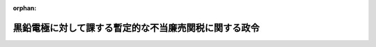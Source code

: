 .. _507CO0000000095_20250329_000000000000000:

:orphan:

======================================================
黒鉛電極に対して課する暫定的な不当廉売関税に関する政令
======================================================

.. raw:: html
    
    
    <main id="contentsLaw" class="active">
    <div id="innerDocument" class="active">
    
    
    
    
    <div style="margin-bottom: 12px;">
    <div id="lawTitleNo" style="font-size: 1.067rem; font-weight: bold;" class="_shokanBoxParent">令和七年政令第九十五号<div class="_shokanBox"></div>
    <div class="_inyoBox" id="_inyo_"></div>
    </div>
    <div id="lawTitle" style="margin-left: 3rem; font-size: 1.5rem; font-weight: bold; line-height: 1.25em;" class="_shokanBoxParent">
    <span data-xpath="">黒鉛電極に対して課する暫定的な不当廉売関税に関する政令</span><div class="_shokanBox" id="_shokan_"><div class="_shokanBtnIcons"></div></div>
    <div class="_inyoBox" id="_inyo_"></div>
    </div>
    </div><section id="EnactStatement" class="active EnactStatement"><div class="_div_EnactStatement _shokanBoxParent" style="text-indent: 1em;">
    <span data-xpath="">内閣は、関税定率法（明治四十三年法律第五十四号）第八条第九項及び第三十七項の規定に基づき、この政令を制定する。</span><div class="_shokanBox" id="_shokan_"><div class="_shokanBtnIcons"></div></div>
    <div class="_inyoBox" id="_inyo_"></div>
    </div></section><section id="MainProvision" class="active MainProvision"><section id="" class="active Article"><div style="margin-left: 1em; font-weight: bold;" class="_div_ArticleCaption _shokanBoxParent">
    <span data-xpath="">（課税物件）</span><div class="_shokanBox" id="_shokan_"><div class="_shokanBtnIcons"></div></div>
    <div class="_inyoBox" id="_inyo_"></div>
    </div>
    <div style="margin-left: 1em; text-indent: -1em;" id="" class="_div_ArticleTitle _shokanBoxParent">
    <span style="font-weight: bold;">第一条</span>　<span data-xpath="">第一号に掲げる貨物であって、第二号に掲げる国を原産地とするもののうち、第三号に掲げる期間内に輸入されるもの（以下「特定貨物」という。）には、関税定率法（以下「法」という。）第八条第九項の規定により、同項第一号に規定する暫定的な関税（以下「暫定不当廉売関税」という。）を課する。</span><div class="_shokanBox" id="_shokan_"><div class="_shokanBtnIcons"></div></div>
    <div class="_inyoBox" id="_inyo_"></div>
    </div>
    <div id="" style="margin-left: 2em; text-indent: -1em;" class="_div_ItemSentence _shokanBoxParent">
    <span style="font-weight: bold;">一</span>　<span data-xpath="">法の別表第八五四五・一一号に掲げる物品のうち丸形のもの（黒鉛化の工程を経て製造したものでない旨が経済産業省令で定めるところにより経済産業大臣の発給する証明書により証明され、かつ、当該証明書が財務省令で定めるところにより税関長に提出されたものを除く。第三条第一項において「黒鉛電極」という。）</span><div class="_shokanBox" id="_shokan_"><div class="_shokanBtnIcons"></div></div>
    <div class="_inyoBox" id="_inyo_"></div>
    </div>
    <div id="" style="margin-left: 2em; text-indent: -1em;" class="_div_ItemSentence _shokanBoxParent">
    <span style="font-weight: bold;">二</span>　<span data-xpath="">中華人民共和国（香港地域及びマカオ地域を除く。）</span><div class="_shokanBox" id="_shokan_"><div class="_shokanBtnIcons"></div></div>
    <div class="_inyoBox" id="_inyo_"></div>
    </div>
    <div id="" style="margin-left: 2em; text-indent: -1em;" class="_div_ItemSentence _shokanBoxParent">
    <span style="font-weight: bold;">三</span>　<span data-xpath="">この政令の施行の日から令和七年七月二十八日までの期間</span><div class="_shokanBox" id="_shokan_"><div class="_shokanBtnIcons"></div></div>
    <div class="_inyoBox" id="_inyo_"></div>
    </div>
    <div style="margin-left: 1em; text-indent: -1em;" class="_div_ParagraphSentence _shokanBoxParent">
    <span style="font-weight: bold;">２</span>　<span data-xpath="">この政令における原産地については、関税法施行令（昭和二十九年政令第百五十号）第四条の二第四項に定めるところによる。</span><div class="_shokanBox" id="_shokan_"><div class="_shokanBtnIcons"></div></div>
    <div class="_inyoBox" id="_inyo_"></div>
    </div></section><section id="" class="active Article"><div style="margin-left: 1em; font-weight: bold;" class="_div_ArticleCaption _shokanBoxParent">
    <span data-xpath="">（税率）</span><div class="_shokanBox" id="_shokan_"><div class="_shokanBtnIcons"></div></div>
    <div class="_inyoBox" id="_inyo_"></div>
    </div>
    <div style="margin-left: 1em; text-indent: -1em;" id="" class="_div_ArticleTitle _shokanBoxParent">
    <span style="font-weight: bold;">第二条</span>　<span data-xpath="">特定貨物に課する暫定不当廉売関税の税率は、九十五・二パーセントとする。</span><div class="_shokanBox" id="_shokan_"><div class="_shokanBtnIcons"></div></div>
    <div class="_inyoBox" id="_inyo_"></div>
    </div></section><section id="" class="active Article"><div style="margin-left: 1em; font-weight: bold;" class="_div_ArticleCaption _shokanBoxParent">
    <span data-xpath="">（提出書類）</span><div class="_shokanBox" id="_shokan_"><div class="_shokanBtnIcons"></div></div>
    <div class="_inyoBox" id="_inyo_"></div>
    </div>
    <div style="margin-left: 1em; text-indent: -1em;" id="" class="_div_ArticleTitle _shokanBoxParent">
    <span style="font-weight: bold;">第三条</span>　<span data-xpath="">税関長は、黒鉛電極又は保税工場若しくは総合保税地域において行われた黒鉛電極を原料の一部とする製造による製品である外国貨物を輸入しようとする者に対し、当該黒鉛電極の原産地を証明した書類を提出させることができる。</span><div class="_shokanBox" id="_shokan_"><div class="_shokanBtnIcons"></div></div>
    <div class="_inyoBox" id="_inyo_"></div>
    </div>
    <div style="margin-left: 1em; text-indent: -1em;" class="_div_ParagraphSentence _shokanBoxParent">
    <span style="font-weight: bold;">２</span>　<span data-xpath="">関税法施行令第六十一条第二項及び第三項並びに関税暫定措置法施行令（昭和三十五年政令第六十九号）第二十八条の規定は、前項の書類について準用する。</span><span data-xpath="">この場合において、関税法施行令第六十一条第二項中「同号の便益を受けようとする」とあるのは「その証明に係る」と、関税暫定措置法施行令第二十八条中「前条第一項」とあるのは「黒鉛電極に対して課する暫定的な不当廉売関税に関する政令第三条第一項」と、「蔵入れ申請等がされる物品については、当該蔵入れ申請等。以下この章において同じ」とあるのは「当該証明に係る物品について蔵入れ申請等がされる場合（以下この条において「蔵入れ申請等の場合」という。）にあつては当該蔵入れ申請等とし、当該証明に係る物品が特例申告に係る貨物である場合（蔵入れ申請等の場合を除く。）にあつては当該特例申告とする」と読み替えるものとする。</span><div class="_shokanBox" id="_shokan_"><div class="_shokanBtnIcons"></div></div>
    <div class="_inyoBox" id="_inyo_"></div>
    </div></section><section id="" class="active Article"><div style="margin-left: 1em; font-weight: bold;" class="_div_ArticleCaption _shokanBoxParent">
    <span data-xpath="">（関税法の適用）</span><div class="_shokanBox" id="_shokan_"><div class="_shokanBtnIcons"></div></div>
    <div class="_inyoBox" id="_inyo_"></div>
    </div>
    <div style="margin-left: 1em; text-indent: -1em;" id="" class="_div_ArticleTitle _shokanBoxParent">
    <span style="font-weight: bold;">第四条</span>　<span data-xpath="">特定貨物に課する暫定不当廉売関税及び法の別表の税率（条約中に関税について特別の規定があり当該特別の規定の適用がある場合にあっては、当該特別の規定による税率とする。）による関税については、それぞれ別個の関税として関税法（昭和二十九年法律第六十一号）第二章の規定を適用する。</span><div class="_shokanBox" id="_shokan_"><div class="_shokanBtnIcons"></div></div>
    <div class="_inyoBox" id="_inyo_"></div>
    </div></section></section><section id="" class="active SupplProvision"><div class="_div_SupplProvisionLabel SupplProvisionLabel _shokanBoxParent" style="margin-bottom: 10px; margin-left: 3em; font-weight: bold;">
    <span data-xpath="">附　則</span>　抄<div class="_shokanBox" id="_shokan_"><div class="_shokanBtnIcons"></div></div>
    <div class="_inyoBox" id="_inyo_"></div>
    </div>
    <section class="active Paragraph"><div id="" style="margin-left: 1em; font-weight: bold;" class="_div_ParagraphCaption _shokanBoxParent">
    <span data-xpath="">（施行期日）</span><div class="_shokanBox"></div>
    <div class="_inyoBox"></div>
    </div>
    <div style="margin-left: 1em; text-indent: -1em;" class="_div_ParagraphSentence _shokanBoxParent">
    <span style="font-weight: bold;">１</span>　<span data-xpath="">この政令は、公布の日の翌日から施行する。</span><div class="_shokanBox" id="_shokan_"><div class="_shokanBtnIcons"></div></div>
    <div class="_inyoBox" id="_inyo_"></div>
    </div></section></section>
    
    
    
    
    
    </div>
    </main>
    
    
